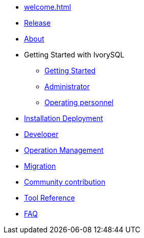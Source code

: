 * xref:welcome.adoc[]
* xref:v1.2-en/IvorySQL1.2发行说明.adoc[Release]
* xref:v1.2-en/IvorySQL关于-英文版-0.2.adoc[About]
* Getting Started with IvorySQL
** xref:v1.2-en/IvorySQL入门-英文版-0.1.adoc[Getting Started]
** xref:v1.2-en/Administrator Guide.adoc[Administrator]
** xref:v1.2-en/IvorySQL运维人员指南-英文版-0.1.adoc[Operating personnel]
* xref:v1.2-en/安装部署-英文版-0.1.adoc[Installation Deployment]
* xref:v1.2-en/Developer Guide.adoc[Developer]
* xref:v1.2-en/运维管理指南-英文版-0.2.adoc[Operation Management]
* xref:v1.2-en/IvorySQL迁移指南-英文版-0.1.adoc[Migration]
* xref:v1.2-en/IvorySQL社区贡献指南-英文版-0.3.adoc[Community contribution]
* xref:v1.2-en/Tool Reference.adoc[Tool Reference]
* xref:v1.2-en/FAQ-en.adoc[FAQ]
